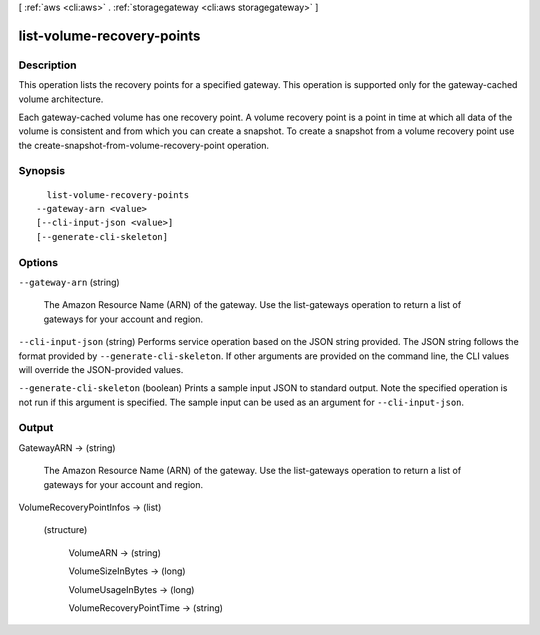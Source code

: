 [ :ref:`aws <cli:aws>` . :ref:`storagegateway <cli:aws storagegateway>` ]

.. _cli:aws storagegateway list-volume-recovery-points:


***************************
list-volume-recovery-points
***************************



===========
Description
===========



This operation lists the recovery points for a specified gateway. This operation is supported only for the gateway-cached volume architecture.

 

Each gateway-cached volume has one recovery point. A volume recovery point is a point in time at which all data of the volume is consistent and from which you can create a snapshot. To create a snapshot from a volume recovery point use the  create-snapshot-from-volume-recovery-point operation.



========
Synopsis
========

::

    list-volume-recovery-points
  --gateway-arn <value>
  [--cli-input-json <value>]
  [--generate-cli-skeleton]




=======
Options
=======

``--gateway-arn`` (string)


  The Amazon Resource Name (ARN) of the gateway. Use the  list-gateways operation to return a list of gateways for your account and region.

  

``--cli-input-json`` (string)
Performs service operation based on the JSON string provided. The JSON string follows the format provided by ``--generate-cli-skeleton``. If other arguments are provided on the command line, the CLI values will override the JSON-provided values.

``--generate-cli-skeleton`` (boolean)
Prints a sample input JSON to standard output. Note the specified operation is not run if this argument is specified. The sample input can be used as an argument for ``--cli-input-json``.



======
Output
======

GatewayARN -> (string)

  

  The Amazon Resource Name (ARN) of the gateway. Use the  list-gateways operation to return a list of gateways for your account and region.

  

  

VolumeRecoveryPointInfos -> (list)

  

  (structure)

    

    VolumeARN -> (string)

      

      

    VolumeSizeInBytes -> (long)

      

      

    VolumeUsageInBytes -> (long)

      

      

    VolumeRecoveryPointTime -> (string)

      

      

    

  

